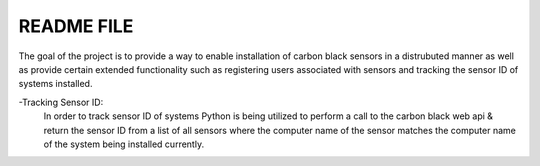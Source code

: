 README FILE
===========
The goal of the project is to provide a way to enable installation of carbon black sensors in a distrubuted manner as well as provide certain extended functionality such as registering users associated with sensors and tracking the sensor ID of systems installed.

-Tracking Sensor ID:
  In order to track sensor ID of systems Python is being utilized to perform a 
  call to the carbon black web api & return the sensor ID from a list of all  sensors where the computer name of the sensor matches the computer name of the  system being installed currently.

